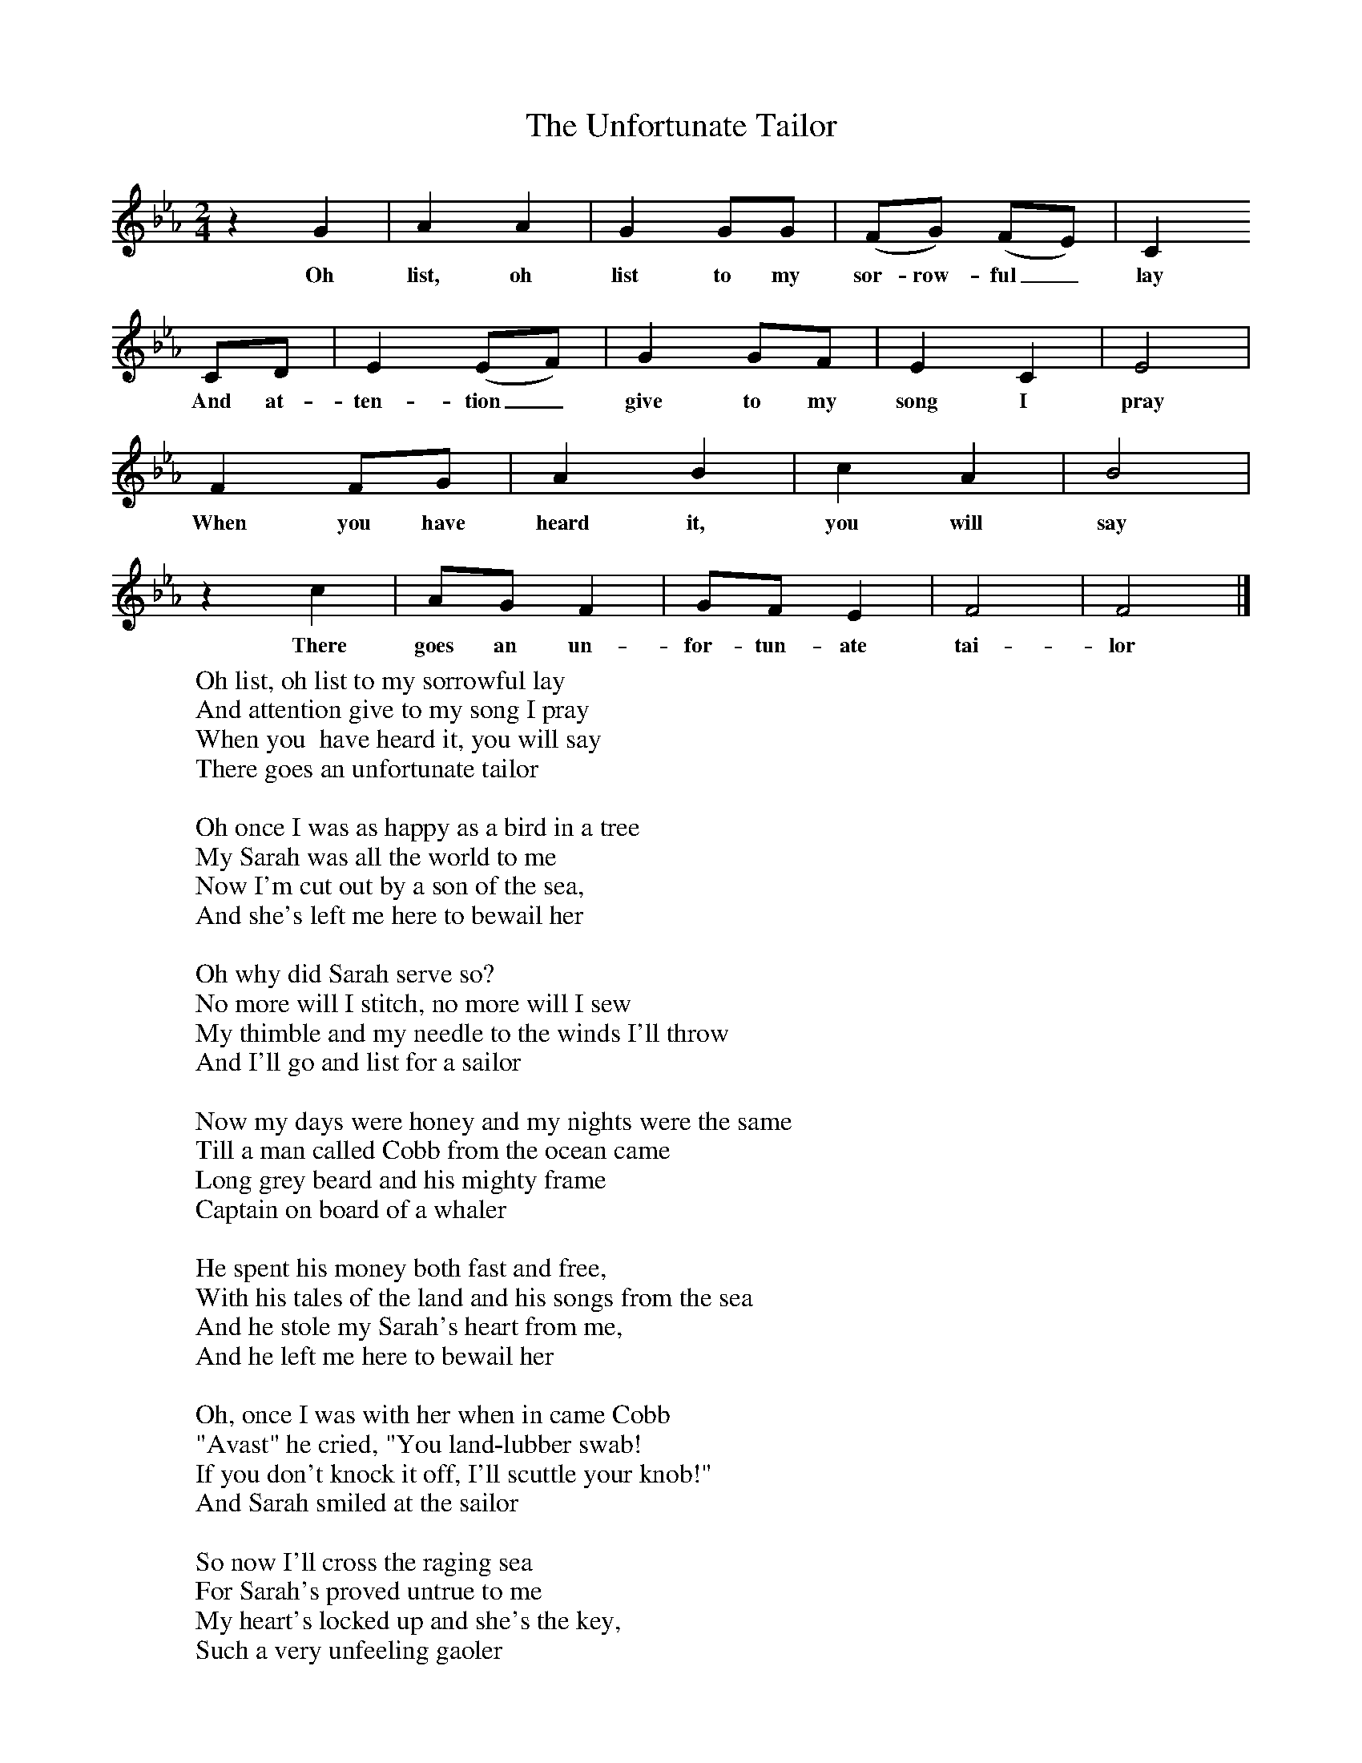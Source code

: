 X:1
T:The Unfortunate Tailor
M:2/4
L:1/16
K:Fdor
z4G4|A4A4|G4G2G2|(F2G2) (F2E2)|C4
w:Oh list, oh list to my sor-row-ful_ lay
C2D2|E4(E2F2)|G4G2F2|E4C4|E8|
w:And at-ten-tion_ give to my song I pray
F4F2G2|A4B4|c4A4|B8|
w:When you have heard it, you will say
z4c4|A2G2 F4|G2F2 E4|F8|F8|]
w:There goes an un-for-tun-ate tai-lor
W:Oh list, oh list to my sorrowful lay
W:And attention give to my song I pray
W:When you  have heard it, you will say
W:There goes an unfortunate tailor
W:
W:Oh once I was as happy as a bird in a tree
W:My Sarah was all the world to me
W:Now I'm cut out by a son of the sea,
W:And she's left me here to bewail her
W:
W:Oh why did Sarah serve so?
W:No more will I stitch, no more will I sew
W:My thimble and my needle to the winds I'll throw
W:And I'll go and list for a sailor
W:
W:Now my days were honey and my nights were the same
W:Till a man called Cobb from the ocean came
W:Long grey beard and his mighty frame
W:Captain on board of a whaler
W:
W:He spent his money both fast and free,
W:With his tales of the land and his songs from the sea
W:And he stole my Sarah's heart from me,
W:And he left me here to bewail her
W:
W:Oh, once I was with her when in came Cobb
W:"Avast" he cried, "You land-lubber swab!
W:If you don't knock it off, I'll scuttle your knob!"
W:And Sarah smiled at the sailor
W:
W:So now I'll cross the raging sea
W:For Sarah's proved untrue to me
W:My heart's locked up and she's the key,
W:Such a very unfeeling gaoler
W:
W:So now, kind friends, I'll bid you adieu
W:No more my woes'll trouble you
W:I'll travel the country through and through
W:And I'll go and list for a sailor
W:
